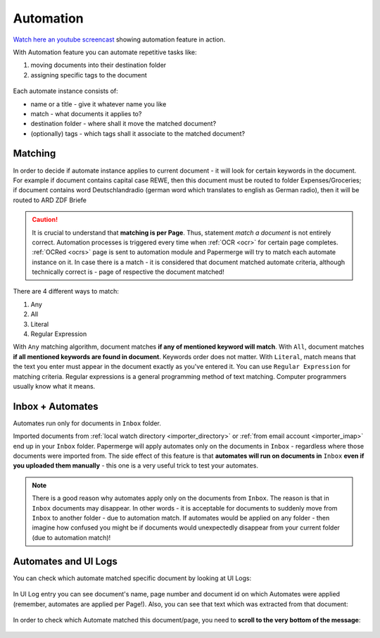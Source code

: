 .. _automation:

Automation
============

`Watch here an youtube screencast <https://www.youtube.com/watch?v=5adbHHmNcEw>`_ showing automation feature in action.

With Automation feature you can automate repetitive tasks like:

1. moving documents into their destination folder
2. assigning specific tags to the document


.. figure:: img/automates/01-automates.png


Each automate instance consists of:

* name or a title - give it whatever name you like    
* match - what documents it applies to?
* destination folder - where shall it move the matched document? 
* (optionally) tags - which tags shall it associate to the matched document?

Matching
~~~~~~~~~

In order to decide if automate instance applies to current document - it will look for certain
keywords in the document. For example if document contains capital case REWE, then this document
must be routed to folder Expenses/Groceries; if document contains word Deutschlandradio (german word which translates to english as German radio), then it will be routed to
ARD ZDF Briefe

.. caution::
  
   It is crucial to understand that **matching is per Page**. Thus, statement *match a document* is not entirely correct. 
   Automation processes is triggered every time when :ref:`OCR <ocr>` for
   certain page completes. :ref:`OCRed <ocrs>` page is sent to automation module and
   Papermerge will try to match each automate instance on it. In case there is
   a match - it is considered that document matched automate criteria,
   although technically correct is - page of respective the document matched!

There are 4 different ways to match:

1. Any
2. All
3. Literal
4. Regular Expression

With ``Any`` matching algorithm, document matches **if any of mentioned keyword will match**.
With ``All``, document matches **if all mentioned keywords are found in document**. Keywords order does not matter.
With ``Literal``, match means that the text you enter must appear in the document exactly as you've entered it.
You can use ``Regular Expression`` for matching criteria. Regular expressions is a general programming method of text matching. Computer programmers usually know what it means.  


Inbox + Automates
~~~~~~~~~~~~~~~~~~~

Automates run only for documents in ``Inbox`` folder.

Imported documents from :ref:`local watch directory <importer_directory>` or
:ref:`from email account <importer_imap>` end up in your ``Inbox`` folder.
Papermerge will apply automates only on the documents in ``Inbox`` -
regardless where those documents were imported from. The side effect of this
feature is that **automates will run on documents in** ``Inbox`` **even if you
uploaded them manually** - this one is a very useful trick to test your
automates.


.. note::

    There is a good reason why automates apply only on the documents from
    ``Inbox``. The reason is that in ``Inbox`` documents may disappear. In
    other words -  it is acceptable for documents to suddenly move from
    ``Inbox`` to another folder - due to automation match. 
    If automates would be applied on any folder - then imagine
    how confused you might be if documents would unexpectedly disappear from
    your current folder (due to automation match)!


Automates and UI Logs
~~~~~~~~~~~~~~~~~~~~~~

You can check which automate matched specific document by looking at UI Logs:


.. figure:: img/automates/02-ui-logs.png

In UI Log entry you can see document's name, page number and document id on which
Automates were applied (remember, automates are applied per Page!). 
Also, you can see that text which was extracted from that document:

.. figure:: img/automates/03-ui-logs.png

In order to check which Automate matched this document/page, you need to **scroll to the
very bottom of the message**:

.. figure:: img/automates/04-ui-logs.png